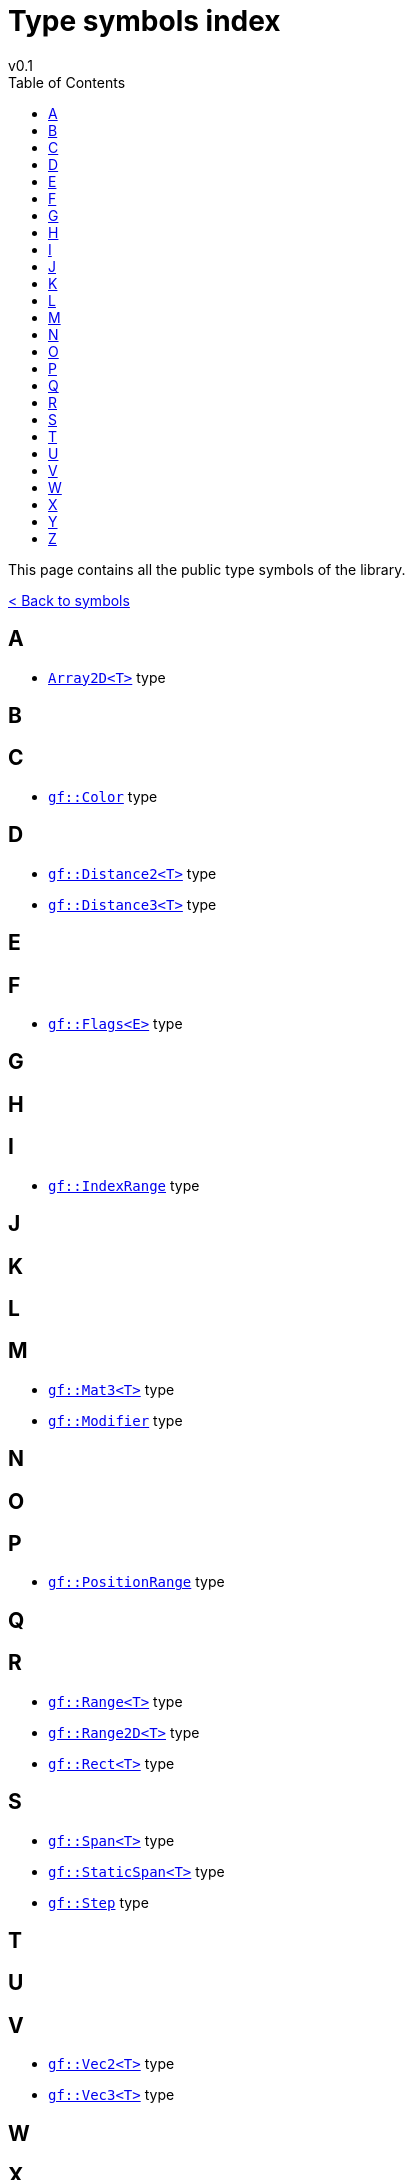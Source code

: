 = Type symbols index
v0.1
:toc: right
:toclevels: 3
:homepage: https://gamedevframework.github.io/
:stem: latexmath
:source-highlighter: rouge
:source-language: c++
:rouge-style: thankful_eyes
:sectanchors:
:xrefstyle: full
:nofooter:
:docinfo: shared-head
:icons: font

This page contains all the public type symbols of the library.

xref:symbols.adoc[< Back to symbols]

== A

- xref:Array2D.adoc[`Array2D<T>`] type

== B

== C

- xref:Color.adoc[`gf::Color`] type

== D

- xref:core_vec.adoc#_distance2[`gf::Distance2<T>`] type
- xref:core_vec.adoc#_distance3[`gf::Distance3<T>`] type

== E

== F

- xref:Flags.adoc[`gf::Flags<E>`] type

== G

== H

== I

- xref:core_container.adoc#_index_range_type[`gf::IndexRange`] type

== J

== K

== L

== M

- xref:Mat3.adoc[`gf::Mat3<T>`] type
- xref:Modifier.adoc[`gf::Modifier`] type

== N

== O

== P

- xref:core_container.adoc#_position_range_type[`gf::PositionRange`] type

== Q

== R

- xref:Range.adoc[`gf::Range<T>`] type
- xref:Range2D.adoc[`gf::Range2D<T>`] type
- xref:Rect.adoc[`gf::Rect<T>`] type

== S

- xref:Span.adoc[`gf::Span<T>`] type
- xref:StaticSpan.adoc[`gf::StaticSpan<T>`] type
- xref:core_math.adoc#_step[`gf::Step`] type

== T

== U

== V

- xref:Vec2.adoc[`gf::Vec2<T>`] type
- xref:Vec3.adoc[`gf::Vec3<T>`] type

== W

== X

== Y

== Z

